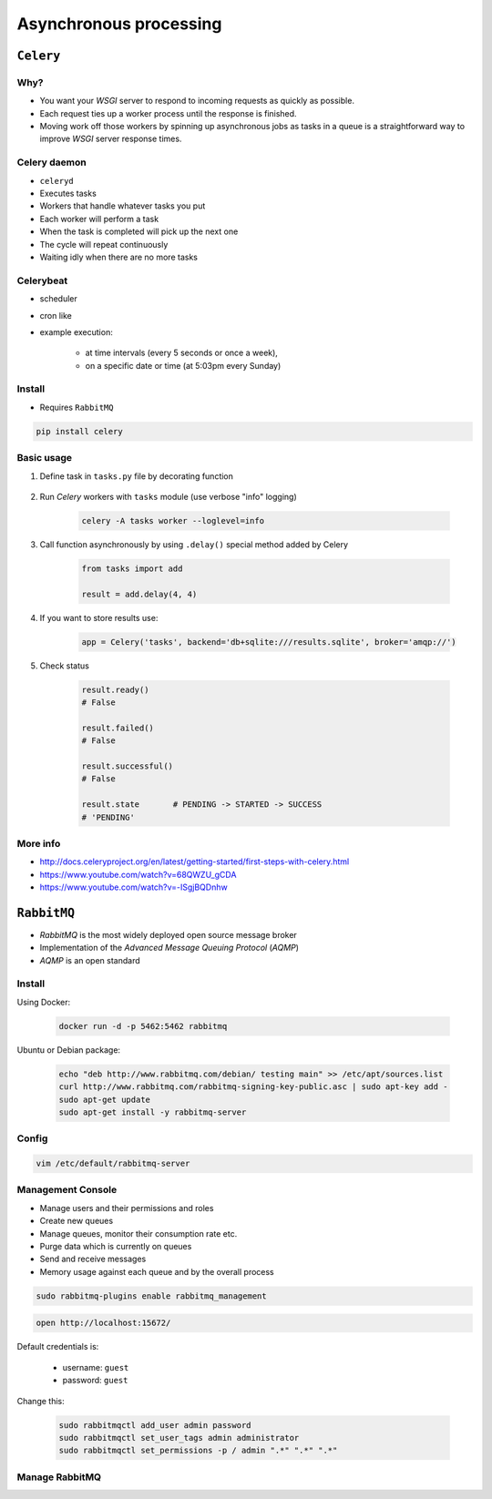 ***********************
Asynchronous processing
***********************


``Celery``
==========
.. glossary::

    Celery
        A task queue implementation for *Python* web applications used to asynchronously execute work outside the *HTTP* request-response cycle. *Celery* can be used to run batch jobs in the background on a regular schedule.

Why?
----
* You want your *WSGI* server to respond to incoming requests as quickly as possible.
* Each request ties up a worker process until the response is finished.
* Moving work off those workers by spinning up asynchronous jobs as tasks in a queue is a straightforward way to improve *WSGI* server response times.

Celery daemon
-------------
* ``celeryd``
* Executes tasks
* Workers that handle whatever tasks you put
* Each worker will perform a task
* When the task is completed will pick up the next one
* The cycle will repeat continuously
* Waiting idly when there are no more tasks

Celerybeat
----------
* scheduler
* cron like
* example execution:

    - at time intervals (every 5 seconds or once a week),
    - on a specific date or time (at 5:03pm every Sunday)

Install
-------
* Requires ``RabbitMQ``

.. code-block:: console

    pip install celery

Basic usage
-----------
#. Define task in ``tasks.py`` file by decorating function

    .. code-block:: python
        :caption: tasks.py

        from celery import Celery

        app = Celery('tasks', broker='pyamqp://guest@localhost//')

        @app.task
        def add(x, y):
            return x + y

#. Run *Celery* workers with ``tasks`` module (use verbose "info" logging)

    .. code-block:: console

        celery -A tasks worker --loglevel=info

#. Call function asynchronously by using ``.delay()`` special method added by Celery

    .. code-block:: python

        from tasks import add

        result = add.delay(4, 4)

#. If you want to store results use:

    .. code-block:: python

        app = Celery('tasks', backend='db+sqlite:///results.sqlite', broker='amqp://')

#. Check status

    .. code-block:: python

        result.ready()
        # False

        result.failed()
        # False

        result.successful()
        # False

        result.state       # PENDING -> STARTED -> SUCCESS
        # 'PENDING'

More info
---------
* http://docs.celeryproject.org/en/latest/getting-started/first-steps-with-celery.html
* https://www.youtube.com/watch?v=68QWZU_gCDA
* https://www.youtube.com/watch?v=-ISgjBQDnhw


``RabbitMQ``
============
* *RabbitMQ* is the most widely deployed open source message broker
* Implementation of the *Advanced Message Queuing Protocol* (*AQMP*)
* *AQMP* is an open standard

.. glossary::

    Messaging
        A message is a way of exchanging information between application, servers and processes. When two applications share data among themselves, they can decide when to react to it when they receive the data. To exchange data effectively, one application should be independent of another application. This independence part is where a message broker comes in.

    Message Broker
        A message broker is an application which stores messages for an application. Whenever an application wants to send data to another application, the app publishes the message onto the message broker. The message broker then finds out which queue this message belongs to, finds out the apps which are connected to that queue and so, those apps can now consume that message.

        The message broker app, like *RabbitMQ*, is responsible for saving that message until there is a consumer for that message. Queues are just virtually infinite buffers which store message packets.

Install
-------
Using Docker:

    .. code-block:: console

        docker run -d -p 5462:5462 rabbitmq

Ubuntu or Debian package:

    .. code-block:: console

        echo "deb http://www.rabbitmq.com/debian/ testing main" >> /etc/apt/sources.list
        curl http://www.rabbitmq.com/rabbitmq-signing-key-public.asc | sudo apt-key add -
        sudo apt-get update
        sudo apt-get install -y rabbitmq-server

Config
------
.. code-block:: console

    vim /etc/default/rabbitmq-server

Management Console
------------------
* Manage users and their permissions and roles
* Create new queues
* Manage queues, monitor their consumption rate etc.
* Purge data which is currently on queues
* Send and receive messages
* Memory usage against each queue and by the overall process

.. code-block:: console

    sudo rabbitmq-plugins enable rabbitmq_management

.. code-block:: console

    open http://localhost:15672/

Default credentials is:

    - username: ``guest``
    - password: ``guest``

Change this:

    .. code-block:: console

        sudo rabbitmqctl add_user admin password
        sudo rabbitmqctl set_user_tags admin administrator
        sudo rabbitmqctl set_permissions -p / admin ".*" ".*" ".*"

Manage RabbitMQ
---------------
.. code-block:: console
    :caption: Start the service

    service rabbitmq-server start

.. code-block:: console
    :caption: Stop the service

    service rabbitmq-server stop

.. code-block:: console
    :caption: Restart the service

    service rabbitmq-server restart

.. code-block:: console
    :caption: Check the status

    service rabbitmq-server status
